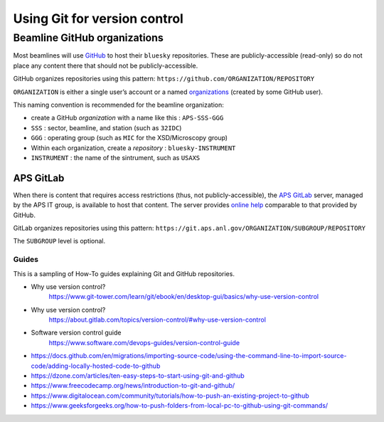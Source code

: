 .. _git-help:

Using Git for version control
=============================

.. _beamline-github-organizations:

Beamline GitHub organizations
^^^^^^^^^^^^^^^^^^^^^^^^^^^^^^

Most beamlines will use `GitHub <https://github.com>`__ to host their
``bluesky`` repositories. These are publicly-accessible (read-only) so
do not place any content there that should not be publicly-accessible.

GitHub organizes repositories using this pattern:
``https://github.com/ORGANIZATION/REPOSITORY``

``ORGANIZATION`` is either a single user’s account or a named
`organizations <https://support.github.com/features/organizations>`__ 
(created by some GitHub user).

This naming convention is recommended for the beamline organization:

-  create a GitHub *organization* with a name like this :
   ``APS-SSS-GGG``
-  ``SSS`` : sector, beamline, and station (such as ``32IDC``)
-  ``GGG`` : operating group (such as ``MIC`` for the XSD/Microscopy
   group)
-  Within each organization, create a *repository* :
   ``bluesky-INSTRUMENT``
-  ``INSTRUMENT`` : the name of the sintrument, such as ``USAXS``

APS GitLab
~~~~~~~~~~

When there is content that requires access restrictions (thus, not
publicly-accessible), the `APS GitLab <https://git.aps.anl.gov/>`__
server, managed by the APS IT group, is available to host that content.
The server provides `online help <https://git.aps.anl.gov/help>`__
comparable to that provided by GitHub.

GitLab organizes repositories using this pattern:
``https://git.aps.anl.gov/ORGANIZATION/SUBGROUP/REPOSITORY``

The ``SUBGROUP`` level is optional.


Guides
------

This is a sampling of How-To guides explaining Git and GitHub
repositories.

- Why use version control?
   https://www.git-tower.com/learn/git/ebook/en/desktop-gui/basics/why-use-version-control
- Why use version control?
   https://about.gitlab.com/topics/version-control/#why-use-version-control
- Software version control guide
   https://www.software.com/devops-guides/version-control-guide
-  https://docs.github.com/en/migrations/importing-source-code/using-the-command-line-to-import-source-code/adding-locally-hosted-code-to-github
-  https://dzone.com/articles/ten-easy-steps-to-start-using-git-and-github
-  https://www.freecodecamp.org/news/introduction-to-git-and-github/
-  https://www.digitalocean.com/community/tutorials/how-to-push-an-existing-project-to-github
-  https://www.geeksforgeeks.org/how-to-push-folders-from-local-pc-to-github-using-git-commands/
